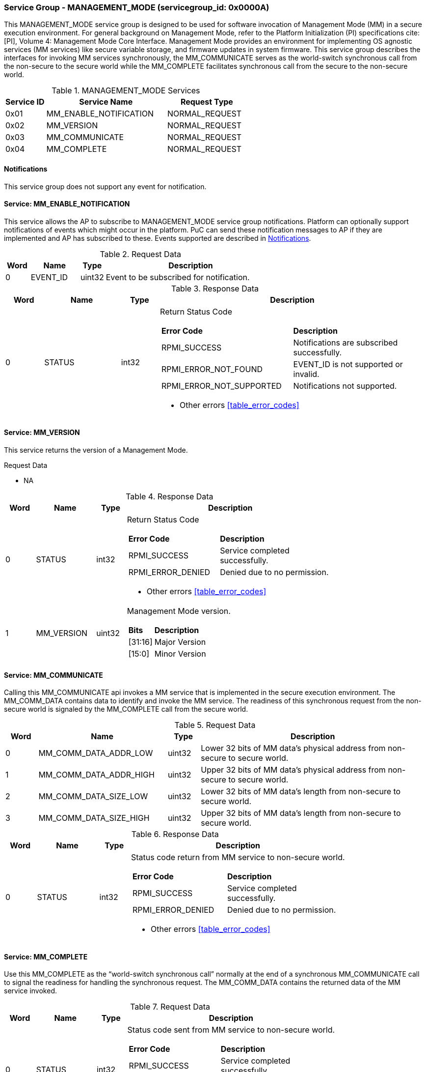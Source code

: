 :path: src/
:imagesdir: ../images

ifdef::rootpath[]
:imagesdir: {rootpath}{path}{imagesdir}
endif::rootpath[]

ifndef::rootpath[]
:rootpath: ./../
endif::rootpath[]

===  Service Group - *MANAGEMENT_MODE* (servicegroup_id: 0x0000A)
This MANAGEMENT_MODE service group is designed to be used for software invocation
of Management Mode (MM) in a secure execution environment. For general background
on Management Mode, refer to the Platform Initialization (PI) specifications
cite:[PI], Volume 4: Management Mode Core Interface. Management Mode provides an
environment for implementing OS agnostic services (MM services) like secure variable
storage, and firmware updates in system firmware. This service group describes the
interfaces for invoking MM services synchronously, the MM_COMMUNICATE serves as the
world-switch synchronous call from the non-secure to the secure world while the
MM_COMPLETE facilitates synchronous call from the secure to the non-secure world.

[#table_mm_services]
.MANAGEMENT_MODE Services
[cols="1, 3, 2", width=100%, align="center", options="header"]
|===
| Service ID	| Service Name 				| Request Type
| 0x01		| MM_ENABLE_NOTIFICATION		| NORMAL_REQUEST
| 0x02		| MM_VERSION				| NORMAL_REQUEST
| 0x03		| MM_COMMUNICATE			| NORMAL_REQUEST
| 0x04		| MM_COMPLETE				| NORMAL_REQUEST
|===

[#management-notifications]
==== Notifications
This service group does not support any event for notification.

==== Service: *MM_ENABLE_NOTIFICATION*
This service allows the AP to subscribe to MANAGEMENT_MODE service group
notifications. Platform can optionally support notifications of events which
might occur in the platform. PuC can send these notification messages to AP
if they are implemented and AP has subscribed to these. Events supported are
described in <<management-notifications>>.

[#table_mm_ennotification_request_data]
.Request Data
[cols="1, 2, 1, 7", width=100%, align="center", options="header"]
|===
| Word	| Name 		| Type		| Description
| 0	| EVENT_ID	| uint32	| Event to be subscribed for 
notification.
|===

[#table_mm_ennotification_response_data]
.Response Data
[cols="1, 2, 1, 7a", width=100%, align="center", options="header"]
|===
| Word	| Name 		| Type		| Description
| 0	| STATUS	| int32		| Return Status Code
[cols="5,5"]
!===
! *Error Code* 	!  *Description*
! RPMI_SUCCESS	! Notifications are subscribed successfully.
! RPMI_ERROR_NOT_FOUND ! EVENT_ID is not supported or invalid.
! RPMI_ERROR_NOT_SUPPORTED ! Notifications not supported.
!===
- Other errors <<table_error_codes>>
|===



==== Service: *MM_VERSION*
This service returns the version of a Management Mode.

[#table_mm_version_request_data]
.Request Data
- NA

[#table_mm_version_response_data]
.Response Data
[cols="1, 2, 1, 7a", width=100%, align="center", options="header"]
|===
| Word	| Name 		| Type		| Description
| 0	| STATUS	| int32		| Return Status Code
[cols="4,5"]
!===
! *Error Code* 	!  *Description*
! RPMI_SUCCESS	! Service completed successfully.
! RPMI_ERROR_DENIED ! Denied due to no permission.
!===
- Other errors <<table_error_codes>>
| 1	| MM_VERSION	| uint32 	| Management Mode version.
[cols="2,5"]
!===
! *Bits* 		!  *Description*
! [31:16]		! Major Version
! [15:0]	 	! Minor Version
!===
|===



==== Service: *MM_COMMUNICATE*
Calling this MM_COMMUNICATE api invokes a MM service that is implemented in the
secure execution environment. The MM_COMM_DATA contains data to identify and
invoke the MM service. The readiness of this synchronous request from the non-secure
world is signaled by the MM_COMPLETE call from the secure world.

[#table_mm_communicate_request_data]
.Request Data
[cols="1, 4, 1, 7", width=100%, align="center", options="header"]
|===
| Word	| Name 		 		| Type		| Description
| 0	| MM_COMM_DATA_ADDR_LOW | uint32	| Lower 32 bits of MM data's physical
address from non-secure to secure world.
| 1	| MM_COMM_DATA_ADDR_HIGH| uint32	| Upper 32 bits of MM data's physical
address from non-secure to secure world.
| 2	| MM_COMM_DATA_SIZE_LOW | uint32	| Lower 32 bits of MM data's length
from non-secure to secure world.
| 3	| MM_COMM_DATA_SIZE_HIGH| uint32	| Upper 32 bits of MM data's length
from non-secure to secure world.
|===

[#table_mm_communicate_response_data]
.Response Data
[cols="1, 2, 1, 7a", width=100%, align="center", options="header"]
|===
| Word	| Name 		| Type		| Description
| 0	| STATUS	| int32		| Status code return from MM service to non-secure world.
[cols="4,5"]
!===
! *Error Code* 	!  *Description*
! RPMI_SUCCESS	! Service completed successfully.
! RPMI_ERROR_DENIED ! Denied due to no permission.
!===
- Other errors <<table_error_codes>>
|===



==== Service: *MM_COMPLETE*
Use this MM_COMPLETE as the “world-switch synchronous call” normally at the end
of a synchronous MM_COMMUNICATE call to signal the readiness for handling the 
synchronous request. The MM_COMM_DATA contains the returned data of the MM
service invoked.

[#table_mm_complete_request_data]
.Request Data
[cols="1, 2, 1, 7a", width=100%, align="center", options="header"]
|===
| Word	| Name 		| Type		| Description
| 0	| STATUS	| int32		| Status code sent from MM service to non-secure world.
[cols="4,5"]
!===
! *Error Code* 	!  *Description*
! RPMI_SUCCESS	! Service completed successfully.
! RPMI_ERROR_DENIED ! Denied due to no permission.
!===
- Other errors <<table_error_codes>>
|===

[#table_mm_complete_response_data]
.Response Data
[cols="1, 4, 1, 7a", width=100%, align="center", options="header"]
|===
| Word	| Name				| Type		| Description
| 0	| MM_COMM_DATA_ADDR_LOW | uint32	| Lower 32 bits of MM data's physical
address from non-secure to secure world.
| 1	| MM_COMM_DATA_ADDR_HIGH| uint32	| Upper 32 bits of MM data's physical
address from non-secure to secure world.
| 2	| MM_COMM_DATA_SIZE_LOW | uint32	| Lower 32 bits of MM data's length
from non-secure to secure world.
| 3	| MM_COMM_DATA_SIZE_HIGH| uint32	| Upper 32 bits of MM data's length
from non-secure to secure world.
|===
